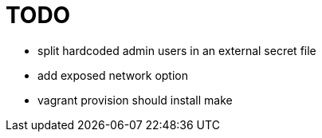 = TODO

* split hardcoded admin users in an external secret file
* add exposed network option
* vagrant provision should install make
